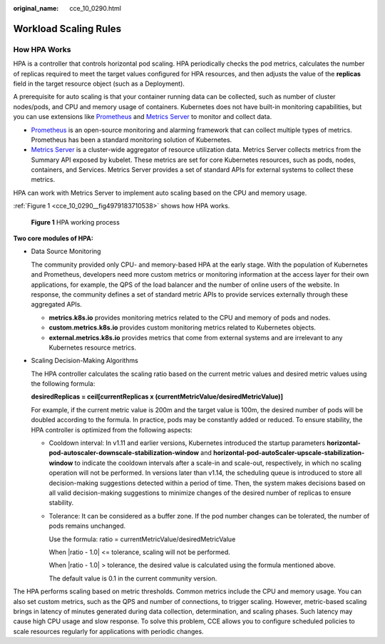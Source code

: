:original_name: cce_10_0290.html

.. _cce_10_0290:

Workload Scaling Rules
======================

How HPA Works
-------------

HPA is a controller that controls horizontal pod scaling. HPA periodically checks the pod metrics, calculates the number of replicas required to meet the target values configured for HPA resources, and then adjusts the value of the **replicas** field in the target resource object (such as a Deployment).

A prerequisite for auto scaling is that your container running data can be collected, such as number of cluster nodes/pods, and CPU and memory usage of containers. Kubernetes does not have built-in monitoring capabilities, but you can use extensions like `Prometheus <https://prometheus.io/>`__ and `Metrics Server <https://github.com/kubernetes-sigs/metrics-server>`__ to monitor and collect data.

-  `Prometheus <https://prometheus.io/>`__ is an open-source monitoring and alarming framework that can collect multiple types of metrics. Prometheus has been a standard monitoring solution of Kubernetes.
-  `Metrics Server <https://github.com/kubernetes-sigs/metrics-server>`__ is a cluster-wide aggregator of resource utilization data. Metrics Server collects metrics from the Summary API exposed by kubelet. These metrics are set for core Kubernetes resources, such as pods, nodes, containers, and Services. Metrics Server provides a set of standard APIs for external systems to collect these metrics.

HPA can work with Metrics Server to implement auto scaling based on the CPU and memory usage.

:ref:`Figure 1 <cce_10_0290__fig4979183710538>` shows how HPA works.

.. _cce_10_0290__fig4979183710538:

.. figure:: /_static/images/en-us_image_0000001950317216.png
   :alt: **Figure 1** HPA working process

   **Figure 1** HPA working process

**Two core modules of HPA:**

-  Data Source Monitoring

   The community provided only CPU- and memory-based HPA at the early stage. With the population of Kubernetes and Prometheus, developers need more custom metrics or monitoring information at the access layer for their own applications, for example, the QPS of the load balancer and the number of online users of the website. In response, the community defines a set of standard metric APIs to provide services externally through these aggregated APIs.

   -  **metrics.k8s.io** provides monitoring metrics related to the CPU and memory of pods and nodes.
   -  **custom.metrics.k8s.io** provides custom monitoring metrics related to Kubernetes objects.
   -  **external.metrics.k8s.io** provides metrics that come from external systems and are irrelevant to any Kubernetes resource metrics.

-  Scaling Decision-Making Algorithms

   The HPA controller calculates the scaling ratio based on the current metric values and desired metric values using the following formula:

   **desiredReplicas = ceil[currentReplicas x (currentMetricValue/desiredMetricValue)]**

   For example, if the current metric value is 200m and the target value is 100m, the desired number of pods will be doubled according to the formula. In practice, pods may be constantly added or reduced. To ensure stability, the HPA controller is optimized from the following aspects:

   -  Cooldown interval: In v1.11 and earlier versions, Kubernetes introduced the startup parameters **horizontal-pod-autoscaler-downscale-stabilization-window** and **horizontal-pod-autoScaler-upscale-stabilization-window** to indicate the cooldown intervals after a scale-in and scale-out, respectively, in which no scaling operation will not be performed. In versions later than v1.14, the scheduling queue is introduced to store all decision-making suggestions detected within a period of time. Then, the system makes decisions based on all valid decision-making suggestions to minimize changes of the desired number of replicas to ensure stability.

   -  Tolerance: It can be considered as a buffer zone. If the pod number changes can be tolerated, the number of pods remains unchanged.

      Use the formula: ratio = currentMetricValue/desiredMetricValue

      When \|ratio - 1.0\| <= tolerance, scaling will not be performed.

      When \|ratio - 1.0\| > tolerance, the desired value is calculated using the formula mentioned above.

      The default value is 0.1 in the current community version.

The HPA performs scaling based on metric thresholds. Common metrics include the CPU and memory usage. You can also set custom metrics, such as the QPS and number of connections, to trigger scaling. However, metric-based scaling brings in latency of minutes generated during data collection, determination, and scaling phases. Such latency may cause high CPU usage and slow response. To solve this problem, CCE allows you to configure scheduled policies to scale resources regularly for applications with periodic changes.
